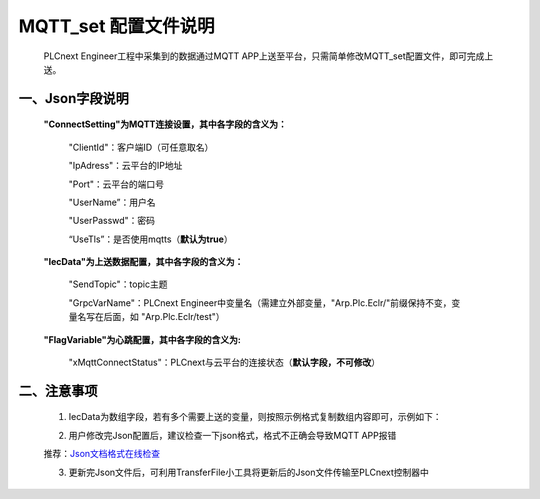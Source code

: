 **MQTT_set 配置文件说明**
############################################################################################################


    PLCnext Engineer工程中采集到的数据通过MQTT APP上送至平台，只需简单修改MQTT_set配置文件，即可完成上送。


一、Json字段说明
===========================================================================================================


    **"ConnectSetting"为MQTT连接设置，其中各字段的含义为：**

        "ClientId"：客户端ID（可任意取名）
  
        "IpAdress"：云平台的IP地址

        "Port"：云平台的端口号

        "UserName”：用户名

        "UserPasswd"：密码

        “UseTls”：是否使用mqtts（**默认为true**）


    **"IecData"为上送数据配置，其中各字段的含义为：**

        "SendTopic"：topic主题

        "GrpcVarName"：PLCnext Engineer中变量名（需建立外部变量，"Arp.Plc.Eclr/"前缀保持不变，变量名写在后面，如 "Arp.Plc.Eclr/test"）


    **"FlagVariable"为心跳配置，其中各字段的含义为:**

        "xMqttConnectStatus"：PLCnext与云平台的连接状态（**默认字段，不可修改**）


二、注意事项
===========================================================================================================

    1) IecData为数组字段，若有多个需要上送的变量，则按照示例格式复制数组内容即可，示例如下：

    .. image:: ../source/images/Json.png
       


    2) 用户修改完Json配置后，建议检查一下json格式，格式不正确会导致MQTT APP报错
    
    推荐：`Json文档格式在线检查 <https://www.bejson.com/explore/index_new/#google_vignette>`_



    3) 更新完Json文件后，可利用TransferFile小工具将更新后的Json文件传输至PLCnext控制器中

   

    



